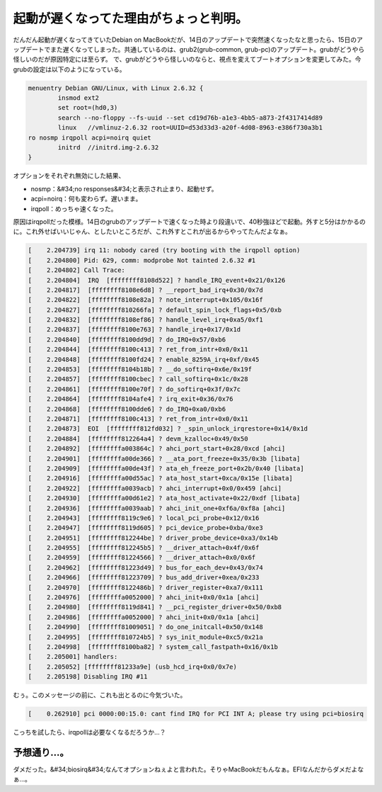 ﻿起動が遅くなってた理由がちょっと判明。
######################################


だんだん起動が遅くなってきていたDebian on MacBookだが、14日のアップデートで突然速くなったなと思ったら、15日のアップデートでまた遅くなってしまった。共通しているのは、grub2(grub-common, grub-pc)のアップデート。grubがどうやら怪しいのだが原因特定には至らず。
で、grubがどうやら怪しいのならと、視点を変えてブートオプションを変更してみた。今grubの設定は以下のようになっている。

.. code-block:: none

   menuentry Debian GNU/Linux, with Linux 2.6.32 {
           insmod ext2
           set root=(hd0,3)
           search --no-floppy --fs-uuid --set cd19d76b-a1e3-4bb5-a873-2f4317414d89
           linux   //vmlinuz-2.6.32 root=UUID=d53d33d3-a20f-4d08-8963-e386f730a3b1 
   ro nosmp irqpoll acpi=noirq quiet
           initrd  //initrd.img-2.6.32
   }


オプションをそれぞれ無効にした結果、

* nosmp：&#34;no responses&#34;と表示され止まり、起動せず。
* acpi=noirq：何も変わらず。遅いまま。
* irqpoll：めっちゃ速くなった。

原因はirqpollだった模様。14日のgrubのアップデートで速くなった時より段違いで、40秒強ほどで起動。外すと5分はかかるのに。これ外せばいいじゃん、としたいところだが、これ外すとこれが出るからやってたんだよなぁ。

.. code-block:: none

   [    2.204739] irq 11: nobody cared (try booting with the irqpoll option)
   [    2.204800] Pid: 629, comm: modprobe Not tainted 2.6.32 #1
   [    2.204802] Call Trace:
   [    2.204804]  IRQ  [ffffffff8108d522] ? handle_IRQ_event+0x21/0x126
   [    2.204817]  [ffffffff8108e6d8] ? __report_bad_irq+0x30/0x7d
   [    2.204822]  [ffffffff8108e82a] ? note_interrupt+0x105/0x16f
   [    2.204827]  [ffffffff810266fa] ? default_spin_lock_flags+0x5/0xb
   [    2.204832]  [ffffffff8108ef86] ? handle_level_irq+0xa5/0xf1
   [    2.204837]  [ffffffff8100e763] ? handle_irq+0x17/0x1d
   [    2.204840]  [ffffffff8100dd9d] ? do_IRQ+0x57/0xb6
   [    2.204844]  [ffffffff8100c413] ? ret_from_intr+0x0/0x11
   [    2.204848]  [ffffffff8100fd24] ? enable_8259A_irq+0xf/0x45
   [    2.204853]  [ffffffff8104b18b] ? __do_softirq+0x6e/0x19f
   [    2.204857]  [ffffffff8100cbec] ? call_softirq+0x1c/0x28
   [    2.204861]  [ffffffff8100e70f] ? do_softirq+0x3f/0x7c
   [    2.204864]  [ffffffff8104afe4] ? irq_exit+0x36/0x76
   [    2.204868]  [ffffffff8100dde6] ? do_IRQ+0xa0/0xb6
   [    2.204871]  [ffffffff8100c413] ? ret_from_intr+0x0/0x11
   [    2.204873]  EOI  [ffffffff812fd032] ? _spin_unlock_irqrestore+0x14/0x1d
   [    2.204884]  [ffffffff812264a4] ? devm_kzalloc+0x49/0x50
   [    2.204892]  [ffffffffa003864c] ? ahci_port_start+0x28/0xcd [ahci]
   [    2.204901]  [ffffffffa00de366] ? __ata_port_freeze+0x35/0x3b [libata]
   [    2.204909]  [ffffffffa00de43f] ? ata_eh_freeze_port+0x2b/0x40 [libata]
   [    2.204916]  [ffffffffa00d55ac] ? ata_host_start+0xca/0x15e [libata]
   [    2.204922]  [ffffffffa0039acb] ? ahci_interrupt+0x0/0x459 [ahci]
   [    2.204930]  [ffffffffa00d61e2] ? ata_host_activate+0x22/0xdf [libata]
   [    2.204936]  [ffffffffa0039aab] ? ahci_init_one+0xf6a/0xf8a [ahci]
   [    2.204943]  [ffffffff8119c9e6] ? local_pci_probe+0x12/0x16
   [    2.204947]  [ffffffff8119d605] ? pci_device_probe+0xba/0xe3
   [    2.204951]  [ffffffff812244be] ? driver_probe_device+0xa3/0x14b
   [    2.204955]  [ffffffff812245b5] ? __driver_attach+0x4f/0x6f
   [    2.204959]  [ffffffff81224566] ? __driver_attach+0x0/0x6f
   [    2.204962]  [ffffffff81223d49] ? bus_for_each_dev+0x43/0x74
   [    2.204966]  [ffffffff81223709] ? bus_add_driver+0xea/0x233
   [    2.204970]  [ffffffff8122486b] ? driver_register+0xa7/0x111
   [    2.204976]  [ffffffffa0052000] ? ahci_init+0x0/0x1a [ahci]
   [    2.204980]  [ffffffff8119d841] ? __pci_register_driver+0x50/0xb8
   [    2.204986]  [ffffffffa0052000] ? ahci_init+0x0/0x1a [ahci]
   [    2.204990]  [ffffffff81009051] ? do_one_initcall+0x50/0x148
   [    2.204995]  [ffffffff810724b5] ? sys_init_module+0xc5/0x21a
   [    2.204998]  [ffffffff8100ba82] ? system_call_fastpath+0x16/0x1b
   [    2.205001] handlers:
   [    2.205052] [ffffffff81233a9e] (usb_hcd_irq+0x0/0x7e)
   [    2.205198] Disabling IRQ #11


むぅ。このメッセージの前に、これも出とるのに今気づいた。

.. code-block:: none

   [    0.262910] pci 0000:00:15.0: cant find IRQ for PCI INT A; please try using pci=biosirq


こっちを試したら、irqpollは必要なくなるだろうか…？

予想通り…。
********************************


ダメだった。&#34;biosirq&#34;なんてオプションねぇよと言われた。そりゃMacBookだもんなぁ。EFIなんだからダメだよなぁ…。



.. author:: mkouhei
.. categories:: MacBook, Unix/Linux, Debian, 
.. tags::


